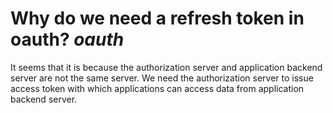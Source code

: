 * Why do we need a refresh token in oauth? [[oauth]]
It seems that it is because the authorization server and application backend server are not the same server. We need the authorization server to issue access token with which applications can access data from application backend server.